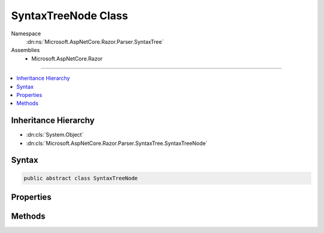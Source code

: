 

SyntaxTreeNode Class
====================





Namespace
    :dn:ns:`Microsoft.AspNetCore.Razor.Parser.SyntaxTree`
Assemblies
    * Microsoft.AspNetCore.Razor

----

.. contents::
   :local:



Inheritance Hierarchy
---------------------


* :dn:cls:`System.Object`
* :dn:cls:`Microsoft.AspNetCore.Razor.Parser.SyntaxTree.SyntaxTreeNode`








Syntax
------

.. code-block:: csharp

    public abstract class SyntaxTreeNode








.. dn:class:: Microsoft.AspNetCore.Razor.Parser.SyntaxTree.SyntaxTreeNode
    :hidden:

.. dn:class:: Microsoft.AspNetCore.Razor.Parser.SyntaxTree.SyntaxTreeNode

Properties
----------

.. dn:class:: Microsoft.AspNetCore.Razor.Parser.SyntaxTree.SyntaxTreeNode
    :noindex:
    :hidden:

    
    .. dn:property:: Microsoft.AspNetCore.Razor.Parser.SyntaxTree.SyntaxTreeNode.IsBlock
    
        
    
        
        Returns true if this element is a block (to avoid casting)
    
        
        :rtype: System.Boolean
    
        
        .. code-block:: csharp
    
            public abstract bool IsBlock
            {
                get;
            }
    
    .. dn:property:: Microsoft.AspNetCore.Razor.Parser.SyntaxTree.SyntaxTreeNode.Length
    
        
    
        
        The length of all the content contained in this node
    
        
        :rtype: System.Int32
    
        
        .. code-block:: csharp
    
            public abstract int Length
            {
                get;
            }
    
    .. dn:property:: Microsoft.AspNetCore.Razor.Parser.SyntaxTree.SyntaxTreeNode.Parent
    
        
        :rtype: Microsoft.AspNetCore.Razor.Parser.SyntaxTree.Block
    
        
        .. code-block:: csharp
    
            public Block Parent
            {
                get;
            }
    
    .. dn:property:: Microsoft.AspNetCore.Razor.Parser.SyntaxTree.SyntaxTreeNode.Start
    
        
    
        
        The start point of this node
    
        
        :rtype: Microsoft.AspNetCore.Razor.SourceLocation
    
        
        .. code-block:: csharp
    
            public abstract SourceLocation Start
            {
                get;
            }
    

Methods
-------

.. dn:class:: Microsoft.AspNetCore.Razor.Parser.SyntaxTree.SyntaxTreeNode
    :noindex:
    :hidden:

    
    .. dn:method:: Microsoft.AspNetCore.Razor.Parser.SyntaxTree.SyntaxTreeNode.Accept(Microsoft.AspNetCore.Razor.Parser.ParserVisitor)
    
        
    
        
        Accepts a parser visitor, calling the appropriate visit method and passing in this instance
    
        
    
        
        :param visitor: The visitor to accept
        
        :type visitor: Microsoft.AspNetCore.Razor.Parser.ParserVisitor
    
        
        .. code-block:: csharp
    
            public abstract void Accept(ParserVisitor visitor)
    
    .. dn:method:: Microsoft.AspNetCore.Razor.Parser.SyntaxTree.SyntaxTreeNode.EquivalentTo(Microsoft.AspNetCore.Razor.Parser.SyntaxTree.SyntaxTreeNode)
    
        
    
        
        Determines if the specified node is equivalent to this node
    
        
    
        
        :param node: The node to compare this node with
        
        :type node: Microsoft.AspNetCore.Razor.Parser.SyntaxTree.SyntaxTreeNode
        :rtype: System.Boolean
        :return: 
            true if the provided node has all the same content and metadata, though the specific quantity and type of
            symbols may be different.
    
        
        .. code-block:: csharp
    
            public abstract bool EquivalentTo(SyntaxTreeNode node)
    
    .. dn:method:: Microsoft.AspNetCore.Razor.Parser.SyntaxTree.SyntaxTreeNode.GetEquivalenceHash()
    
        
    
        
        Determines a hash code for the :any:`Microsoft.AspNetCore.Razor.Parser.SyntaxTree.SyntaxTreeNode` using only information relevant in
        :dn:meth:`Microsoft.AspNetCore.Razor.Parser.SyntaxTree.SyntaxTreeNode.EquivalentTo(Microsoft.AspNetCore.Razor.Parser.SyntaxTree.SyntaxTreeNode)` comparisons.
    
        
        :rtype: System.Int32
        :return: 
            A hash code for the :any:`Microsoft.AspNetCore.Razor.Parser.SyntaxTree.SyntaxTreeNode` using only information relevant in
            :dn:meth:`Microsoft.AspNetCore.Razor.Parser.SyntaxTree.SyntaxTreeNode.EquivalentTo(Microsoft.AspNetCore.Razor.Parser.SyntaxTree.SyntaxTreeNode)` comparisons.
    
        
        .. code-block:: csharp
    
            public abstract int GetEquivalenceHash()
    


